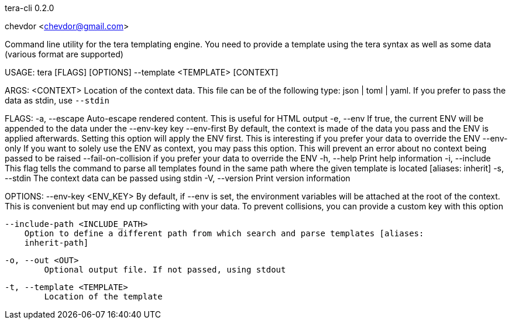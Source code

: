 tera-cli 0.2.0

chevdor <chevdor@gmail.com>

Command line utility for the tera templating engine. You need to provide a template using the tera
syntax as well as some data (various format are supported)

USAGE:
    tera [FLAGS] [OPTIONS] --template <TEMPLATE> [CONTEXT]

ARGS:
    <CONTEXT>    Location of the context data. This file can be of the following type: json |
                 toml | yaml. If you prefer to pass the data as stdin, use `--stdin`

FLAGS:
    -a, --escape               Auto-escape rendered content. This is useful for HTML output
    -e, --env                  If true, the current ENV will be appended to the data under the
                               --env-key key
        --env-first            By default, the context is made of the data you pass and the ENV is
                               applied afterwards. Setting this option will apply the ENV first.
                               This is interesting if you prefer your data to override the ENV
        --env-only             If you want to solely use the ENV as context, you may pass this
                               option. This will prevent an error about no context being passed to
                               be raised
        --fail-on-collision    if you prefer your data to override the ENV
    -h, --help                 Print help information
    -i, --include              This flag tells the command to parse all templates found in the same
                               path where the given template is located [aliases: inherit]
    -s, --stdin                The context data can be passed using stdin
    -V, --version              Print version information

OPTIONS:
        --env-key <ENV_KEY>
            By default, if --env is set, the environment variables will be attached at the root of
            the context. This is convenient but may end up conflicting with your data. To prevent
            collisions, you can provide a custom key with this option

        --include-path <INCLUDE_PATH>
            Option to define a different path from which search and parse templates [aliases:
            inherit-path]

    -o, --out <OUT>
            Optional output file. If not passed, using stdout

    -t, --template <TEMPLATE>
            Location of the template
